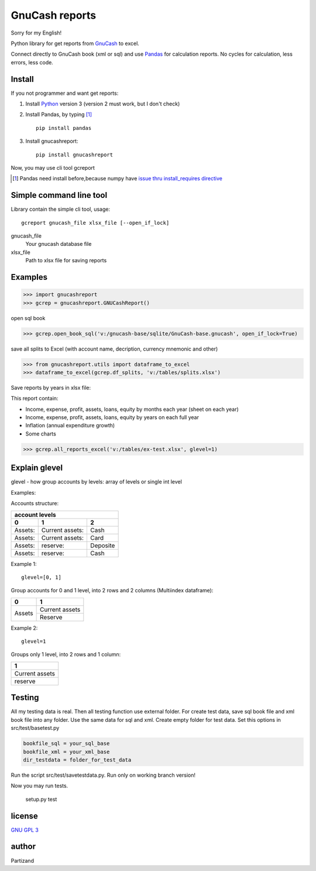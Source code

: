 GnuCash reports
===============

Sorry for my English!

Python library for get reports from `GnuCash <http://gnucash.org>`_ to excel.

Connect directly to GnuCash book (xml or sql) and use `Pandas <http://pandas.pydata.org/>`_ for calculation reports.
No cycles for calculation, less errors, less code.

Install
-------

If you not programmer and want get reports:

#. Install `Python <https://www.python.org/downloads/>`_ version 3 (version 2 must work, but I don't check)

#. Install Pandas, by typing [#]_ ::

    pip install pandas

#. Install gnucashreport::

    pip install gnucashreport

Now, you may use cli tool gcreport

.. [#] Pandas need install before,because numpy have `issue thru install_requires directive <https://github.com/numpy/numpy/issues/2434>`_

Simple command line tool
------------------------

Library contain the simple cli tool, usage::

    gcreport gnucash_file xlsx_file [--open_if_lock]

gnucash_file
 Your gnucash database file

xlsx_file
 Path to xlsx file for saving reports

Examples
--------

>>> import gnucashreport
>>> gcrep = gnucashreport.GNUCashReport()

open sql book

>>> gcrep.open_book_sql('v:/gnucash-base/sqlite/GnuCash-base.gnucash', open_if_lock=True)

save all splits to Excel (with account name, decription, currency mnemonic and other)

>>> from gnucashreport.utils import dataframe_to_excel
>>> dataframe_to_excel(gcrep.df_splits, 'v:/tables/splits.xlsx')

Save reports by years in xlsx file:

This report contain:

- Income, expense, profit, assets, loans, equity by months each year (sheet on each year)
- Income, expense, profit, assets, loans, equity by years on each full year
- Inflation (annual expenditure growth)
- Some charts

>>> gcrep.all_reports_excel('v:/tables/ex-test.xlsx', glevel=1)

Explain glevel
--------------

glevel - how group accounts by levels: array of levels or single int level

Examples:

Accounts structure:

======= =============== ========
 account levels
--------------------------------
0       1               2
======= =============== ========
Assets: Current assets: Cash
Assets: Current assets: Card
Assets: reserve:        Deposite
Assets: reserve:        Cash
======= =============== ========

Example 1::

    glevel=[0, 1]

Group accounts for 0 and 1 level, into 2 rows and 2 columns (Multiindex dataframe):

+------------+----------------+
| 0          | 1              |
+============+================+
| Assets     | Current assets |
+            +----------------+
|            | Reserve        |
+------------+----------------+

Example 2::

    glevel=1

Groups only 1 level, into 2 rows and 1 column:

+----------------+
| 1              |
+================+
| Current assets |
+----------------+
| reserve        |
+----------------+

Testing
-------

All my testing data is real. Then all testing function use external folder.
For create test data, save sql book file and xml book file into any folder. Use the same data for sql and xml.
Create empty folder for test data.
Set this options in src/test/basetest.py

.. code-block:: python

    bookfile_sql = your_sql_base
    bookfile_xml = your_xml_base
    dir_testdata = folder_for_test_data


Run the script src/test/savetestdata.py. Run only on working branch version!

Now you may run tests.

    setup.py test

license
-------

`GNU GPL 3 <https://www.gnu.org/licenses/gpl.html>`_

author
------

Partizand


